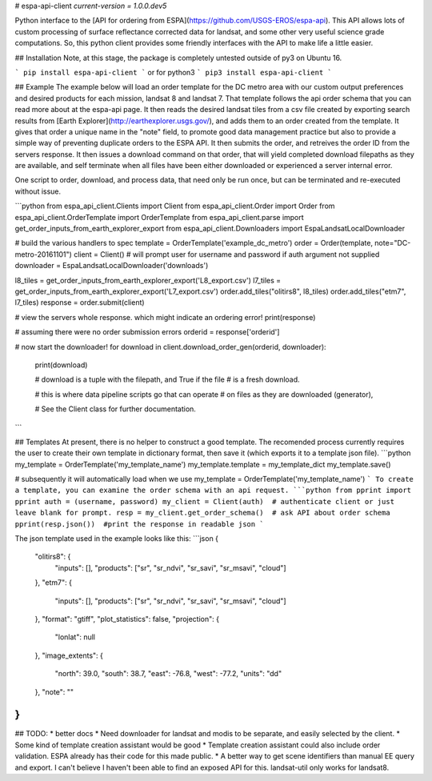 # espa-api-client
`current-version = 1.0.0.dev5`

Python interface to the [API for ordering from ESPA](https://github.com/USGS-EROS/espa-api). This API allows lots of custom processing of surface reflectance corrected data for landsat, and some other very useful science grade computations. So, this python client provides some friendly interfaces with the API to make life a little easier.

## Installation
Note, at this stage, the package is completely untested outside of py3 on Ubuntu 16. 

```
pip install espa-api-client
```
or for python3
```
pip3 install espa-api-client
```

## Example
The example below will load an order template for the DC metro area with our custom output preferences
and desired products for each mission, landsat 8 and landsat 7. That template follows the api order schema
that you can read more about at the espa-api page. It then reads the desired landsat tiles from a csv file created by
exporting search results from [Earth Explorer](http://earthexplorer.usgs.gov/), and adds them to an order created
from the template. It gives that order a unique name in the "note" field, to promote good data management practice but also
to provide a simple way of preventing duplicate orders to the ESPA API. It then submits the order, and retreives the order 
ID from the servers response. It then issues a download command on that order, that will yield completed download 
filepaths as they are available, and self terminate when all files have been either downloaded or experienced a server internal error.

One script to order, download, and process data, that need only be run once, but can be terminated and 
re-executed without issue.

```python
from espa_api_client.Clients import Client
from espa_api_client.Order import Order
from espa_api_client.OrderTemplate import OrderTemplate
from espa_api_client.parse import get_order_inputs_from_earth_explorer_export
from espa_api_client.Downloaders import EspaLandsatLocalDownloader

# build the various handlers to spec
template = OrderTemplate('example_dc_metro')
order = Order(template, note="DC-metro-20161101")
client = Client()   # will prompt user for username and password if auth argument not supplied
downloader = EspaLandsatLocalDownloader('downloads')

l8_tiles = get_order_inputs_from_earth_explorer_export('L8_export.csv')
l7_tiles = get_order_inputs_from_earth_explorer_export('L7_export.csv')
order.add_tiles("olitirs8", l8_tiles)
order.add_tiles("etm7", l7_tiles)
response = order.submit(client)

# view the servers whole response. which might indicate an ordering error!
print(response)     

# assuming there were no order submission errors
orderid = response['orderid']

# now start the downloader!
for download in client.download_order_gen(orderid, downloader):
    print(download)

    # download is a tuple with the filepath, and True if the file
    # is a fresh download.

    # this is where data pipeline scripts go that can operate
    # on files as they are downloaded (generator),

    # See the Client class for further documentation.

```

## Templates
At present, there is no helper to construct a good template. The recomended process currently requires the user
to create their own template in dictionary format, then save it (which exports it to a template json file).
```python
my_template = OrderTemplate('my_template_name')
my_template.template = my_template_dict
my_template.save()

# subsequently it will automatically load when we use
my_template = OrderTemplate('my_template_name')
```
To create a template, you can examine the order schema with an api request.
```python
from pprint import pprint
auth = (username, password)
my_client = Client(auth)  # authenticate client or just leave blank for prompt.
resp = my_client.get_order_schema()  # ask API about order schema
pprint(resp.json())  #print the response in readable json
```

The json template used in the example looks like this:
```json
{
    "olitirs8": {
        "inputs": [],
        "products": ["sr", "sr_ndvi", "sr_savi", "sr_msavi", "cloud"]
    },
    "etm7": {
        "inputs": [],
        "products": ["sr", "sr_ndvi", "sr_savi", "sr_msavi", "cloud"]
    },
    "format": "gtiff",
    "plot_statistics": false,
    "projection": {
      "lonlat": null
    },
    "image_extents": {
        "north": 39.0,
        "south": 38.7,
        "east": -76.8,
        "west": -77.2,
        "units": "dd"
    },
    "note": ""
}
```

## TODO:
* better docs
* Need downloader for landsat and modis to be separate, and easily selected by the client.
* Some kind of template creation assistant would be good
* Template creation assistant could also include order validation. ESPA already has their code for this made public.
* A better way to get scene identifiers than manual EE query and export. I can't believe I haven't been able to find an exposed API for this. landsat-util only works for landsat8.


